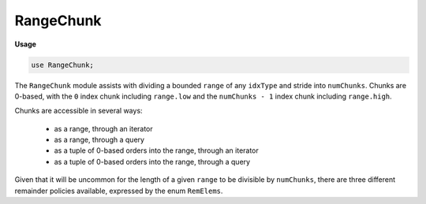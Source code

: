 .. default-domain:: chpl

.. module:: RangeChunk
   :synopsis: The ``RangeChunk`` module assists with dividing a bounded ``range`` of any ``idxType``

RangeChunk
==========
**Usage**

.. code-block:: chapel

   use RangeChunk;


The ``RangeChunk`` module assists with dividing a bounded ``range`` of any ``idxType``
and stride into ``numChunks``. Chunks are 0-based, with the ``0`` index chunk including
``range.low`` and the ``numChunks - 1`` index chunk including ``range.high``.

Chunks are accessible in several ways:

  * as a range, through an iterator
  * as a range, through a query
  * as a tuple of 0-based orders into the range, through an iterator
  * as a tuple of 0-based orders into the range, through a query

Given that it will be uncommon for the length of a given ``range`` to be divisible by
``numChunks``, there are three different remainder policies available, expressed
by the enum ``RemElems``.

.. enum:: enum RemElems { Thru, Pack, Mod }

   
   ``RemElems`` specifies the distribution of remainder elements:
     
     - **Thru**: default policy; remainder elements will be distributed throughout
       ``numChunks`` chunks
     - **Pack**: chunks at the front will receive ``ceil(range.size / numChunks)``
       elements, then one chunk will receive what is left over; the actual number of chunks
       may be less than ``numChunks``
     - **Mod**: in ``numChunks`` chunks, every chunk that has an index less than
       ``range.size % numChunks`` will receive a remainder element
   


.. iterfunction:: iter chunks(r: range(?RT, bounded, ?S), numChunks: integral, remPol: RemElems = Thru): range(RT, bounded, S)

   
   Iterates through chunks ``0`` to ``numChunks - 1`` of range ``r``, emitting each
   as a range. The remainders will be distributed according to ``remPol``.
   

.. function:: proc chunk(r: range(?RT, bounded, ?S), numChunks: integral, idx: integral, remPol: RemElems = Thru): range(RT, bounded, S)

   
   Returns the ``idx`` chunk of range ``r`` as a range. The remainders will be
   distributed according to ``remPol``.
   

.. iterfunction:: iter chunksOrder(r: range(?RT, bounded, ?), numChunks: integral, remPol: RemElems = Thru): 2*(RT)

   
   Iterates through chunks ``0`` to ``numChunks - 1`` of range ``r``, emitting each
   as a 0-based order tuple. The remainders will be distributed according to ``remPol``.
   

.. function:: proc chunkOrder(r: range(?RT, bounded, ?), numChunks: integral, idx: integral, remPol: RemElems = Thru): 2*(RT)

   
   Returns the ``idx`` chunk of range ``r`` as a 0-based order tuple. The remainders
   will be distributed according to ``remPol``.
   

